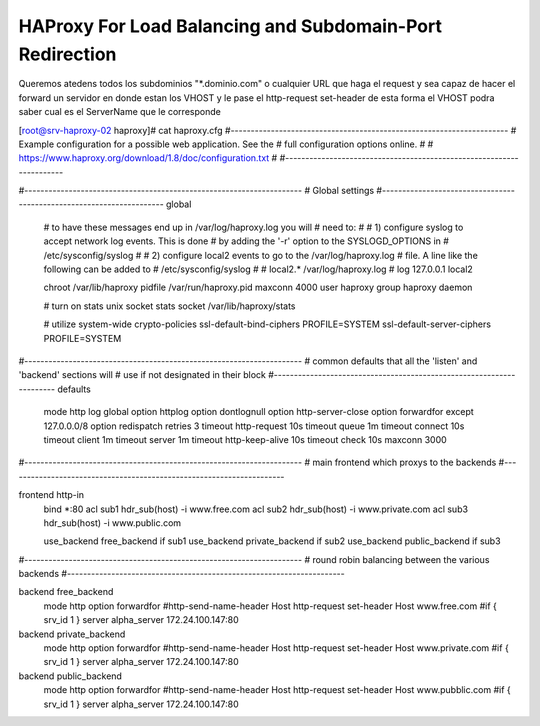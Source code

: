 HAProxy For Load Balancing and Subdomain-Port Redirection
==========================================================

Queremos atedens todos los subdominios "*.dominio.com" o cualquier URL que haga el request 
y sea capaz de hacer el forward un servidor en donde estan los VHOST y le pase el http-request set-header
de esta forma el VHOST podra saber cual es el ServerName que le corresponde



[root@srv-haproxy-02 haproxy]# cat haproxy.cfg
#---------------------------------------------------------------------
# Example configuration for a possible web application.  See the
# full configuration options online.
#
#   https://www.haproxy.org/download/1.8/doc/configuration.txt
#
#---------------------------------------------------------------------

#---------------------------------------------------------------------
# Global settings
#---------------------------------------------------------------------
global
    # to have these messages end up in /var/log/haproxy.log you will
    # need to:
    #
    # 1) configure syslog to accept network log events.  This is done
    #    by adding the '-r' option to the SYSLOGD_OPTIONS in
    #    /etc/sysconfig/syslog
    #
    # 2) configure local2 events to go to the /var/log/haproxy.log
    #   file. A line like the following can be added to
    #   /etc/sysconfig/syslog
    #
    #    local2.*                       /var/log/haproxy.log
    #
    log         127.0.0.1 local2

    chroot      /var/lib/haproxy
    pidfile     /var/run/haproxy.pid
    maxconn     4000
    user        haproxy
    group       haproxy
    daemon

    # turn on stats unix socket
    stats socket /var/lib/haproxy/stats

    # utilize system-wide crypto-policies
    ssl-default-bind-ciphers PROFILE=SYSTEM
    ssl-default-server-ciphers PROFILE=SYSTEM

#---------------------------------------------------------------------
# common defaults that all the 'listen' and 'backend' sections will
# use if not designated in their block
#---------------------------------------------------------------------
defaults
    mode                    http
    log                     global
    option                  httplog
    option                  dontlognull
    option http-server-close
    option forwardfor       except 127.0.0.0/8
    option                  redispatch
    retries                 3
    timeout http-request    10s
    timeout queue           1m
    timeout connect         10s
    timeout client          1m
    timeout server          1m
    timeout http-keep-alive 10s
    timeout check           10s
    maxconn                 3000

#---------------------------------------------------------------------
# main frontend which proxys to the backends
#---------------------------------------------------------------------

frontend http-in
    bind *:80
    acl sub1 hdr_sub(host) -i www.free.com
    acl sub2 hdr_sub(host) -i www.private.com
    acl sub3 hdr_sub(host) -i www.public.com

    use_backend free_backend if sub1
    use_backend private_backend if sub2
    use_backend public_backend if sub3

#---------------------------------------------------------------------
# round robin balancing between the various backends
#---------------------------------------------------------------------

backend free_backend
    mode http
    option forwardfor
    #http-send-name-header Host
    http-request set-header Host www.free.com #if { srv_id 1 }
    server alpha_server 172.24.100.147:80


backend private_backend
    mode http
    option forwardfor
    #http-send-name-header Host
    http-request set-header Host www.private.com #if { srv_id 1 }
    server alpha_server 172.24.100.147:80


backend public_backend
    mode http
    option forwardfor
    #http-send-name-header Host
    http-request set-header Host www.pubblic.com #if { srv_id 1 }
    server alpha_server 172.24.100.147:80
